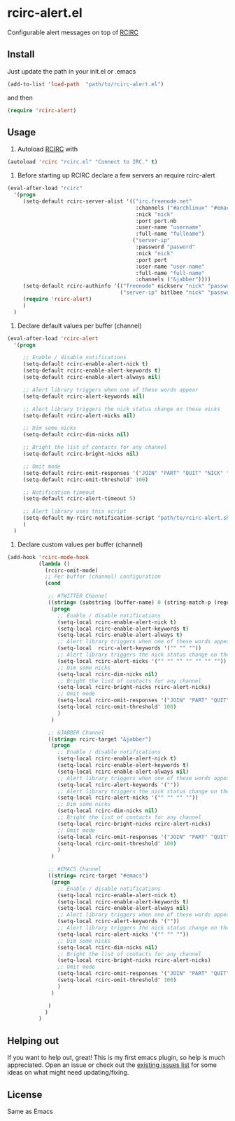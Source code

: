 * rcirc-alert.el
  Configurable alert messages on top of [[http://www.gnu.org/software/emacs/manual/html_mono/rcirc.html][RCIRC]]
** Install
   Just update the path in your init.el or .emacs
   #+BEGIN_SRC emacs-lisp
   (add-to-list 'load-path  "path/to/rcirc-alert.el")
   #+END_SRC
   and then
   #+BEGIN_SRC emacs-lisp
   (require 'rcirc-alert)
   #+END_SRC
** Usage
   1. Autoload [[http://www.emacswiki.org/emacs/rcirc][RCIRC]] with
   #+BEGIN_SRC emacs-lisp
   (autoload 'rcirc "rcirc.el" "Connect to IRC." t)
   #+END_SRC
   2. Before starting up RCIRC declare a few servers an require rcirc-alert
   #+BEGIN_SRC emacs-lisp
(eval-after-load "rcirc"
  '(progn
     (setq-default rcirc-server-alist '(("irc.freenode.net"
                                         :channels ("#archlinux" "#emacs" "#org-mode")
                                         :nick "nick"
                                         :port port.nb
                                         :user-name "username"
                                         :full-name "fullname")
                                        ("server-ip"
                                         :password "pasword"
                                         :nick "nick"
                                         :port port
                                         :user-name "user-name"
                                         :full-name "full-name"
                                         :channels ("&jabber"))))
     (setq-default rcirc-authinfo '(("freenode" nickserv "nick" "password")
                                    ("server-ip" bitlbee "nick" "password")))
     (require 'rcirc-alert)
     )
  )
   #+END_SRC
   3. Declare default values per buffer (channel)
   #+BEGIN_SRC emacs-lisp
(eval-after-load 'rcirc-alert
  '(progn

     ;; Enable / disable notifications
     (setq-default rcirc-enable-alert-nick t)
     (setq-default rcirc-enable-alert-keywords t)
     (setq-default rcirc-enable-alert-always nil)

     ;; Alert library triggers when one of these words appear
     (setq-default rcirc-alert-keywords nil)

     ;; Alert library triggers the nick status change on these nicks
     (setq-default rcirc-alert-nicks nil)

     ;; Dim some nicks
     (setq-default rcirc-dim-nicks nil)

     ;; Bright the list of contacts for any channel
     (setq-default rcirc-bright-nicks nil)

     ;; Omit mode
     (setq-default rcirc-omit-responses '("JOIN" "PART" "QUIT" "NICK" "AWAY"))
     (setq-default rcirc-omit-threshold' 100)

     ;; Notification timeout
     (setq-default rcirc-alert-timeout 5)

     ;; Alert library uses this script
     (setq-default my-rcirc-notification-script "path/to/rcirc-alert.sh")
     )
  )
   #+END_SRC
   4. Declare custom values per buffer (channel)
   #+BEGIN_SRC emacs-lisp
(add-hook 'rcirc-mode-hook
          (lambda ()
            (rcirc-omit-mode)
            ;; Per buffer (channel) configuration
            (cond

             ;; #TWITTER Channel
             ((string= (substring (buffer-name) 0 (string-match-p (regexp-quote "@") (buffer-name))) "#twitter_nick")
              (progn
                ;; Enable / disable notifications
                (setq-local rcirc-enable-alert-nick t)
                (setq-local rcirc-enable-alert-keywords t)
                (setq-local rcirc-enable-alert-always t)
                ;; Alert library triggers when one of these words appear
                (setq-local  rcirc-alert-keywords '("" "" ""))
                ;; Alert library triggers the nick status change on these nicks
                (setq-local rcirc-alert-nicks '("" "" "" "" "" "" ""))
                ;; Dim some nicks
                (setq-local rcirc-dim-nicks nil)
                ;; Bright the list of contacts for any channel
                (setq-local rcirc-bright-nicks rcirc-alert-nicks)
                ;; Omit mode
                (setq-local rcirc-omit-responses '("JOIN" "PART" "QUIT" "NICK" "AWAY"))
                (setq-local rcirc-omit-threshold' 100)
                )
              )

             ;; &JABBER Channel
             ((string= rcirc-target "&jabber")
              (progn
                ;; Enable / disable notifications
                (setq-local rcirc-enable-alert-nick t)
                (setq-local rcirc-enable-alert-keywords t)
                (setq-local rcirc-enable-alert-always nil)
                ;; Alert library triggers when one of these words appear
                (setq-local rcirc-alert-keywords '(""))
                ;; Alert library triggers the nick status change on these nicks
                (setq-local rcirc-alert-nicks '("" "" "" ""))
                ;; Dim some nicks
                (setq-local rcirc-dim-nicks nil)
                ;; Bright the list of contacts for any channel
                (setq-local rcirc-bright-nicks rcirc-alert-nicks)
                ;; Omit mode
                (setq-local rcirc-omit-responses '("JOIN" "PART" "QUIT" "NICK" "AWAY"))
                (setq-local rcirc-omit-threshold' 100)
                )
              )

             ;; #EMACS Channel
             ((string= rcirc-target "#emacs")
              (progn
                ;; Enable / disable notifications
                (setq-local rcirc-enable-alert-nick t)
                (setq-local rcirc-enable-alert-keywords t)
                (setq-local rcirc-enable-alert-always nil)
                ;; Alert library triggers when one of these words appear
                (setq-local rcirc-alert-keywords '(""))
                ;; Alert library triggers the nick status change on these nicks
                (setq-local rcirc-alert-nicks '("" "" ""))
                ;; Dim some nicks
                (setq-local rcirc-dim-nicks nil)
                ;; Bright the list of contacts for any channel
                (setq-local rcirc-bright-nicks rcirc-alert-nicks)
                ;; Omit mode
                (setq-local rcirc-omit-responses '("JOIN" "PART" "QUIT" "NICK" "AWAY"))
                (setq-local rcirc-omit-threshold' 100)
                )
              )

             )
            )
          )
   #+END_SRC

** Helping out
   If you want to help out, great! This is my first emacs plugin, so help is
   much appreciated. Open an issue or check out the [[https://github.com/csantosb/rcirc-alert/issues][existing issues list]] for
   some ideas on what might need updating/fixing.

** License
   Same as Emacs
